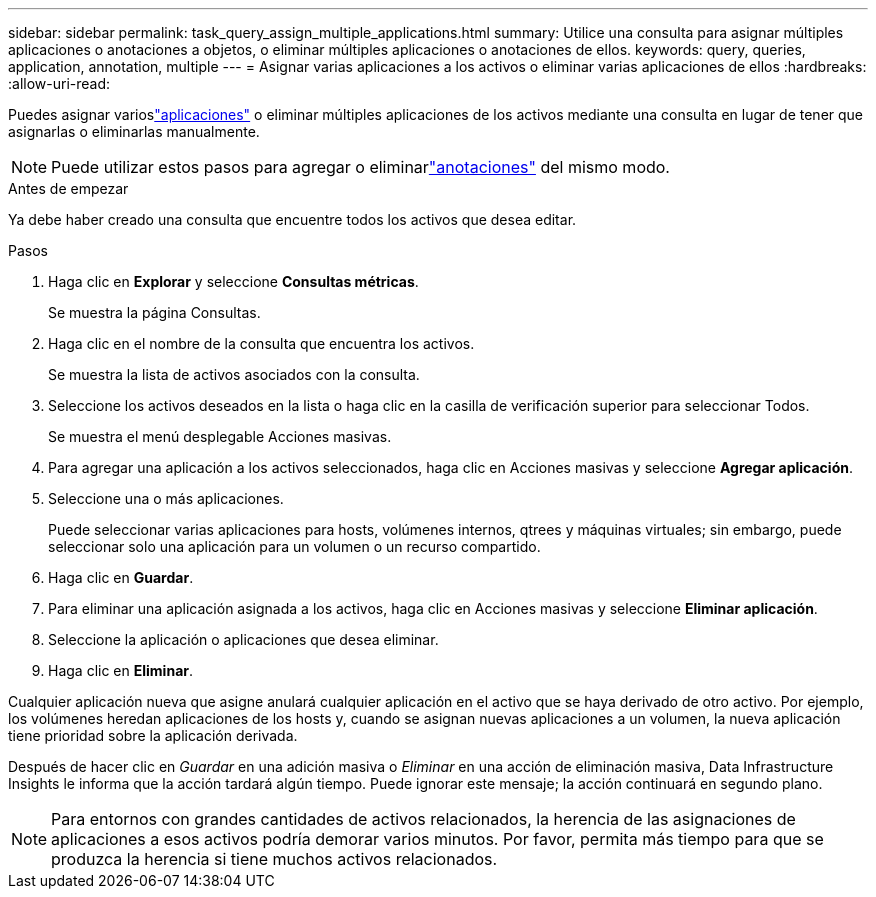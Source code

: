 ---
sidebar: sidebar 
permalink: task_query_assign_multiple_applications.html 
summary: Utilice una consulta para asignar múltiples aplicaciones o anotaciones a objetos, o eliminar múltiples aplicaciones o anotaciones de ellos. 
keywords: query, queries, application, annotation, multiple 
---
= Asignar varias aplicaciones a los activos o eliminar varias aplicaciones de ellos
:hardbreaks:
:allow-uri-read: 


[role="lead"]
Puedes asignar varioslink:task_create_application.html["aplicaciones"] o eliminar múltiples aplicaciones de los activos mediante una consulta en lugar de tener que asignarlas o eliminarlas manualmente.


NOTE: Puede utilizar estos pasos para agregar o eliminarlink:task_defining_annotations.html["anotaciones"] del mismo modo.

.Antes de empezar
Ya debe haber creado una consulta que encuentre todos los activos que desea editar.

.Pasos
. Haga clic en *Explorar* y seleccione *Consultas métricas*.
+
Se muestra la página Consultas.

. Haga clic en el nombre de la consulta que encuentra los activos.
+
Se muestra la lista de activos asociados con la consulta.

. Seleccione los activos deseados en la lista o haga clic en la casilla de verificación superior para seleccionar Todos.
+
Se muestra el menú desplegable Acciones masivas.

. Para agregar una aplicación a los activos seleccionados, haga clic en Acciones masivas y seleccione *Agregar aplicación*.
. Seleccione una o más aplicaciones.
+
Puede seleccionar varias aplicaciones para hosts, volúmenes internos, qtrees y máquinas virtuales; sin embargo, puede seleccionar solo una aplicación para un volumen o un recurso compartido.

. Haga clic en *Guardar*.
. Para eliminar una aplicación asignada a los activos, haga clic en Acciones masivas y seleccione *Eliminar aplicación*.
. Seleccione la aplicación o aplicaciones que desea eliminar.
. Haga clic en *Eliminar*.


Cualquier aplicación nueva que asigne anulará cualquier aplicación en el activo que se haya derivado de otro activo.  Por ejemplo, los volúmenes heredan aplicaciones de los hosts y, cuando se asignan nuevas aplicaciones a un volumen, la nueva aplicación tiene prioridad sobre la aplicación derivada.

Después de hacer clic en _Guardar_ en una adición masiva o _Eliminar_ en una acción de eliminación masiva, Data Infrastructure Insights le informa que la acción tardará algún tiempo.  Puede ignorar este mensaje; la acción continuará en segundo plano.


NOTE: Para entornos con grandes cantidades de activos relacionados, la herencia de las asignaciones de aplicaciones a esos activos podría demorar varios minutos.  Por favor, permita más tiempo para que se produzca la herencia si tiene muchos activos relacionados.
